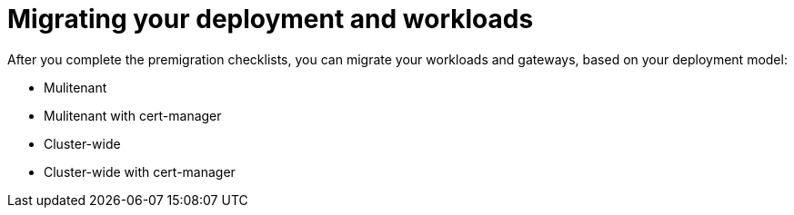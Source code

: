 // Module included in the following assemblies:
//
// * service-mesh-docs-main/migrating/ossm-migrating-from-2-to-3-assembly.adoc

:_mod-docs-content-type: REFERENCE
[id="ossm-migrating-hub-deployment-and-workloads_{context}"]
= Migrating your deployment and workloads

After you complete the premigration checklists, you can migrate your workloads and gateways, based on your deployment model:

* Mulitenant
* Mulitenant with cert-manager
* Cluster-wide
* Cluster-wide with cert-manager
